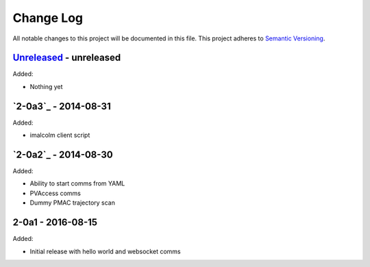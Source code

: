 Change Log
==========
All notable changes to this project will be documented in this file.
This project adheres to `Semantic Versioning <http://semver.org/>`_.

`Unreleased`_ - unreleased
--------------------------
Added:

- Nothing yet

`2-0a3`_ - 2014-08-31
---------------------
Added:

- imalcolm client script

`2-0a2`_ - 2014-08-30
---------------------
Added:

- Ability to start comms from YAML
- PVAccess comms
- Dummy PMAC trajectory scan

2-0a1 - 2016-08-15
------------------
Added:

- Initial release with hello world and websocket comms

.. _Unreleased: https://github.com/dls-controls/pymalcolm/compare/2-0a3...HEAD
.. _2-0a2: https://github.com/dls-controls/pymalcolm/compare/2.0a2...2-0a3
.. _2-0a2: https://github.com/dls-controls/pymalcolm/compare/2.0a1...2-0a2

